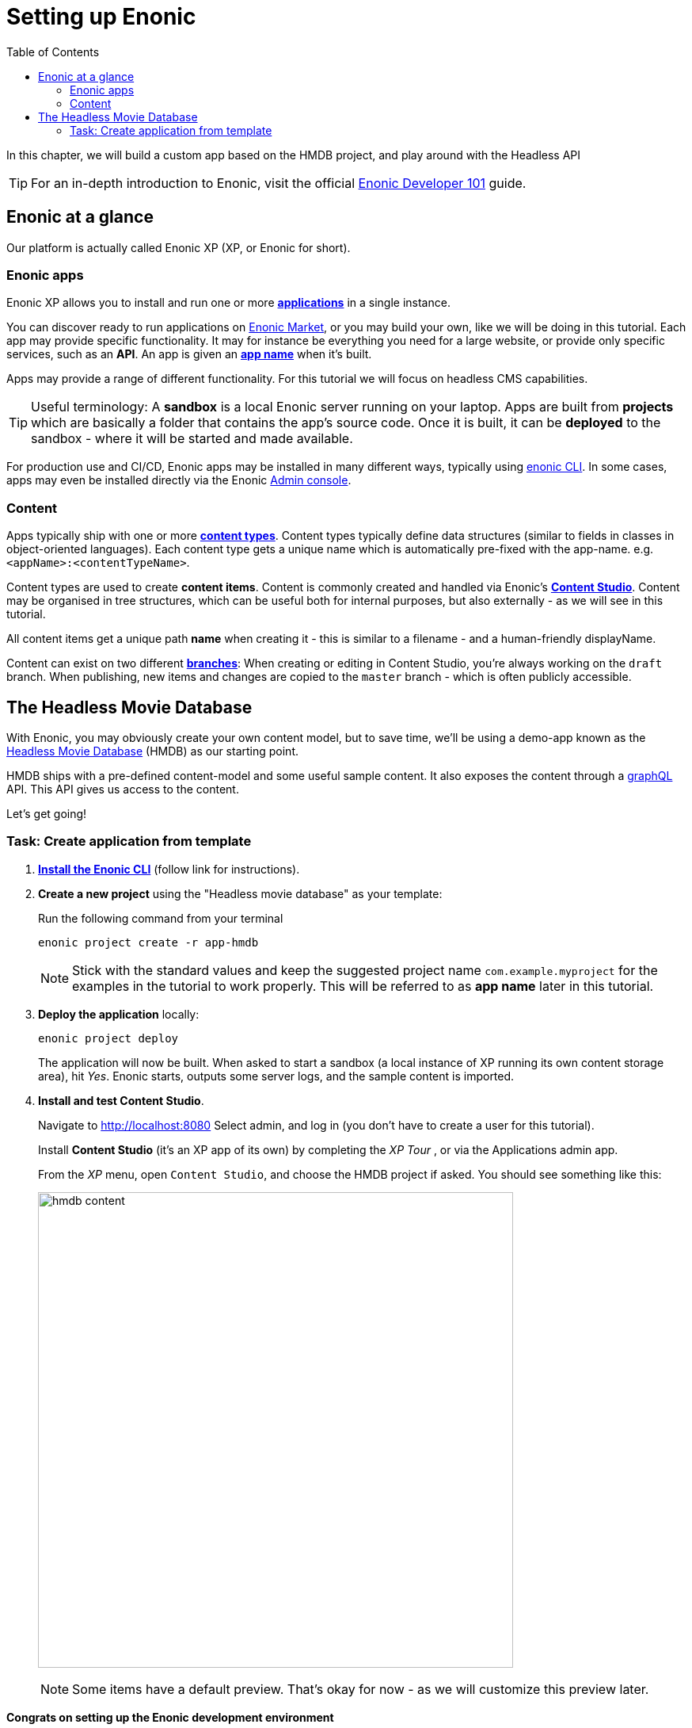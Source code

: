 = Setting up Enonic
:toc: right
:imagesdir: media/

In this chapter, we will build a custom app based on the HMDB project, and play around with the Headless API

TIP: For an in-depth introduction to Enonic, visit the official link:https://developer.enonic.com/guides/developer-101/xp7[Enonic Developer 101] guide.

[[xp-at-a-glance]]
== Enonic at a glance

Our platform is actually called Enonic XP (XP, or Enonic for short).

=== Enonic apps
Enonic XP allows you to install and run one or more link:https://developer.enonic.com/guides/developer-101/xp7/apps[**applications**] in a single instance.

You can discover ready to run applications on link:https://market.enonic.com/[Enonic Market], or you may build your own, like we will be doing in this tutorial.
Each app may provide specific functionality. It may for instance be everything you need for a large website, or provide only specific services, such as an **API**. An app is given an <<#new-project, **app name**>> when it's built.

Apps may provide a range of different functionality. For this tutorial we will focus on headless CMS capabilities.

TIP: Useful terminology: A **sandbox** is a local Enonic server running on your laptop. Apps are built from **projects** which are basically a folder that contains the app's source code. Once it is built, it can be **deployed** to the sandbox - where it will be started and made available.

For production use and CI/CD, Enonic apps may be installed in many different ways, typically using link:https://developer.enonic.com/docs/enonic-cli/master[enonic CLI]. In some cases, apps may even be installed directly via the Enonic link:https://developer.enonic.com/docs/xp/stable/admin#admin_console[Admin console].

=== Content

Apps typically ship with one or more link:https://developer.enonic.com/guides/developer-101/xp7/content[**content types**]. Content types typically define data structures (similar to fields in classes in object-oriented languages). Each content type gets a unique name which is automatically pre-fixed with the app-name. e.g. `<appName>:<contentTypeName>`.

Content types are used to create **content items**. Content is commonly created and handled via Enonic's link:https://enonic.com/blog/publishing-power-enonic-content-studio-cheat-sheet[**Content Studio**]. Content may be organised in tree structures, which can be useful both for internal purposes, but also externally - as we will see in this tutorial.

All content items get a unique path **name** when creating it - this is similar to a filename - and a human-friendly displayName.

Content can exist on two different link:https://developer.enonic.com/docs/xp/stable/storage/branches[**branches**]: When creating or editing in Content Studio, you're always working on the `draft` branch. When publishing, new items and changes are copied to the `master` branch - which is often publicly accessible.

== The Headless Movie Database

With Enonic, you may obviously create your own content model, but to save time, we'll be using a demo-app known as the link:https://market.enonic.com/vendors/enonic/headless-movie-db[Headless Movie Database] (HMDB) as our starting point.

HMDB ships with a pre-defined content-model and some useful sample content. It also exposes the content through a link:https://graphql.org/[graphQL] API. This API gives us access to the content.

Let's get going!

=== Task: Create application from template

. link:https://developer.enonic.com/start[**Install the Enonic CLI**] (follow link for instructions).

. **Create a new project** using the "Headless movie database" as your template:
+
Run the following command from your terminal
+
  enonic project create -r app-hmdb
+
NOTE: Stick with the standard values and keep the suggested project name `com.example.myproject` for the examples in the tutorial to work properly.
This will be referred to as **app name** later in this tutorial.
+
. **Deploy the application** locally:
+
  enonic project deploy
+
The application will now be built. When asked to start a sandbox (a local instance of XP running its own content storage area), hit _Yes_. Enonic starts, outputs some server logs, and the sample content is imported.
+
. **Install and test Content Studio**.
+
Navigate to http://localhost:8080 Select admin, and log in (you don't have to create a user for this tutorial).
+
Install **Content Studio** (it's an XP app of its own) by completing the _XP Tour_ , or via the Applications admin app.
+
From the _XP_ menu, open `Content Studio`, and choose the HMDB project if asked. You should see something like this:
+
image:hmdb-content.png[title="HMDB in Content Studio", width=600px]
+
NOTE: Some items have a default preview. That's okay for now - as we will customize this preview later.

**Congrats on setting up the Enonic development environment**

With the SDK running, lets have a look at <<api-primer#, the headless API>>.